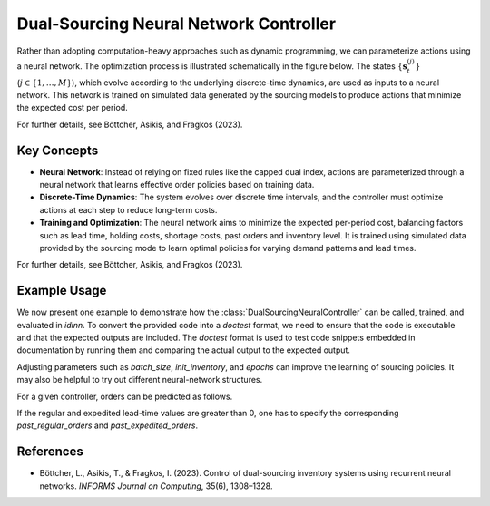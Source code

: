 Dual-Sourcing Neural Network Controller
=======================================

Rather than adopting computation-heavy approaches such as dynamic programming, we can parameterize actions using a neural network. The optimization process is illustrated schematically in the figure below. The states :math:`\{\mathbf{s}_t^{(j)}\}` (:math:`j \in \{1, \dots, M\}`), which evolve according to the underlying discrete-time dynamics, are used as inputs to a neural network. This network is trained on simulated data generated by the sourcing models to produce actions that minimize the expected cost per period.

.. image:: ../_static/optimization_schematic.png
   :alt: Neural-network optimization process
   :align: center

For further details, see Böttcher, Asikis, and Fragkos (2023).

Key Concepts
------------

- **Neural Network**: Instead of relying on fixed rules like the capped dual index, actions are parameterized through a neural network that learns effective order policies based on training data.

- **Discrete-Time Dynamics**: The system evolves over discrete time intervals, and the controller must optimize actions at each step to reduce long-term costs.

- **Training and Optimization**: The neural network aims to minimize the expected per-period cost, balancing factors such as lead time, holding costs, shortage costs, past orders and inventory level. It is trained using simulated data provided by the sourcing mode to learn optimal policies for varying demand patterns and lead times.

For further details, see Böttcher, Asikis, and Fragkos (2023).

Example Usage
--------------

We now present one example to demonstrate how the :class:`DualSourcingNeuralController` can be called, trained, and evaluated in `idinn`.
To convert the provided code into a `doctest` format, we need to ensure that the code is executable and that the expected outputs are included. The `doctest` format is used to test code snippets embedded in documentation by running them and comparing the actual output to the expected output.

.. doctest::
    
    >>> import torch
    >>> from idinn.sourcing_model import DualSourcingModel
    >>> from idinn.dual_controller import DualSourcingNeuralController
    >>> from idinn.demand import UniformDemand
    >>> from torch.utils.tensorboard import SummaryWriter

    >>> dual_sourcing_model = DualSourcingModel(
    ...     regular_lead_time=2,
    ...     expedited_lead_time=0,
    ...     regular_order_cost=0,
    ...     expedited_order_cost=20,
    ...     holding_cost=5,
    ...     shortage_cost=495,
    ...     batch_size=256,
    ...     init_inventory=6,
    ...     demand_generator=UniformDemand(low=0, high=4),
    ... )
    >>> controller_neural = DualSourcingNeuralController(
    ...     hidden_layers=[128, 64, 32, 16, 8, 4],
    ...     activation=torch.nn.CELU(alpha=1)
    ... )
    >>> controller_neural.fit(
    ...     sourcing_model=dual_sourcing_model,
    ...     sourcing_periods=100,
    ...     validation_sourcing_periods=1000,
    ...     epochs=2000,
    ...     tensorboard_writer=SummaryWriter(comment="dual"),
    ...     seed=123,
    ... )
    >>> # Avg. cost near 24
    >>> avg_cost = controller_neural.get_average_cost(dual_sourcing_model, sourcing_periods=1000)
    >>> print(f"Average cost: {avg_cost:.2f}")
    Average cost: 24.00

Adjusting parameters such as `batch_size`, `init_inventory`, and `epochs` can improve the learning of sourcing policies. It may also be helpful to try out different neural-network structures.

For a given controller, orders can be predicted as follows.

.. doctest::

    >>> controller_neural.predict(current_inventory=10, past_regular_orders=[1, 1], past_expedited_orders=None)

If the regular and expedited lead-time values are greater than 0, one has to specify the corresponding `past_regular_orders` and `past_expedited_orders`.

References
----------
- Böttcher, L., Asikis, T., & Fragkos, I. (2023). Control of dual-sourcing inventory systems using recurrent neural networks. *INFORMS Journal on Computing*, 35(6), 1308–1328.
